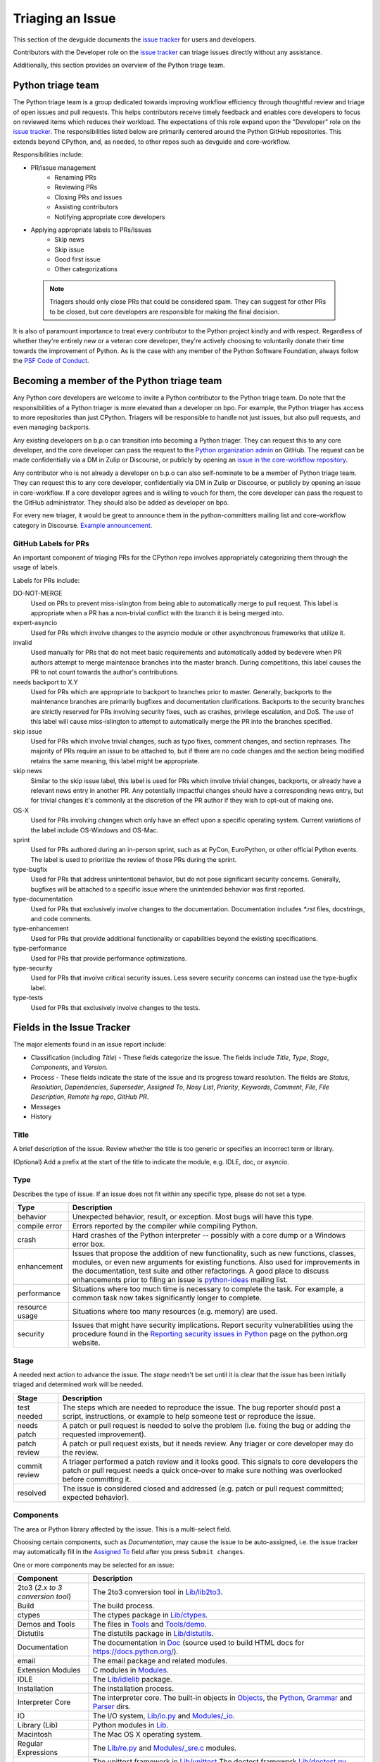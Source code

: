 .. _triaging:

Triaging an Issue
=================

This section of the devguide documents the `issue tracker`_ for users
and developers.

Contributors with the Developer role on the `issue tracker`_ can triage issues
directly without any assistance.

Additionally, this section provides an overview of the Python triage team.

Python triage team
------------------

The Python triage team is a group dedicated towards improving workflow
efficiency through thoughtful review and triage of open issues and pull
requests. This helps contributors receive timely feedback and enables core 
developers to focus on reviewed items which reduces their workload. The 
expectations of this role expand upon the "Developer" role on the 
`issue tracker`_. The responsibilities listed below are primarily centered 
around the Python GitHub repositories. This extends beyond CPython, and, as 
needed, to other repos such as devguide and core-workflow.

Responsibilities include:

* PR/issue management
    - Renaming PRs
    - Reviewing PRs
    - Closing PRs and issues
    - Assisting contributors
    - Notifying appropriate core developers
* Applying appropriate labels to PRs/Issues
    - Skip news
    - Skip issue
    - Good first issue
    - Other categorizations
    
 .. note::
 
   Triagers should only close PRs that could be considered spam. They can
   suggest for other PRs to be closed, but core developers are responsible for
   making the final decision.

It is also of paramount importance to treat every contributor to the Python
project kindly and with respect. Regardless of whether they're entirely new
or a veteran core developer, they're actively choosing to voluntarily donate their
time towards the improvement of Python. As is the case with any member of
the Python Software Foundation, always follow the `PSF Code of Conduct`_.

Becoming a member of the Python triage team
-------------------------------------------

Any Python core developers are welcome to invite a Python contributor to the
Python triage team. Do note that the responsibilities of a Python triager
is more elevated than a developer on bpo. For example, the Python triager
has access to more repositories than just CPython. Triagers will be responsible
to handle not just issues, but also pull requests, and even managing backports.

Any existing developers on b.p.o can transition into becoming a Python triager.
They can request this to any core developer, and the core developer
can pass the request to the `Python organization admin
<https://devguide.python.org/devcycle/?highlight=organization%20admin#current-owners>`_
on GitHub. The request
can be made confidentially via a DM in Zulip or Discourse, or publicly by opening
an `issue in the core-workflow repository
<https://github.com/python/core-workflow/issues/new?template=triage_membership.md>`_.

Any contributor who is not already a developer on b.p.o can also self-nominate
to be a member of Python triage team. They can request this to any core developer,
confidentially via DM in Zulip or Discourse, or publicly by opening an issue in core-workflow.
If a core developer agrees and is willing to vouch for them, the core developer
can pass the request to the GitHub administrator. They should also be added as
developer on bpo.

For every new triager, it would be great to announce them in the python-committers
mailing list and core-workflow category in Discourse. `Example announcement
<https://discuss.python.org/t/abhilash-raj-has-been-granted-triage-role-on-github/2089>`_.


GitHub Labels for PRs
'''''''''''''''''''''

An important component of triaging PRs for the CPython repo involves
appropriately categorizing them through the usage of labels.

Labels for PRs include:

DO-NOT-MERGE
    Used on PRs to prevent miss-islington from being able
    to automatically merge to pull request. This label is appropriate when a PR
    has a non-trivial conflict with the branch it is being merged into.

expert-asyncio
    Used for PRs which involve changes to the asyncio module
    or other asynchronous frameworks that utilize it.

invalid
    Used manually for PRs that do not meet basic requirements and
    automatically added by bedevere when PR authors attempt to merge maintenace
    branches into the master branch. During competitions, this label causes the
    PR to not count towards the author's contributions.

needs backport to X.Y
    Used for PRs which are appropriate to backport to
    branches prior to master. Generally, backports to the maintenance branches
    are primarily bugfixes and documentation clarifications. Backports to the
    security branches are strictly reserved for PRs involving security fixes, such as
    crashes, privilege escalation, and DoS. The use of this label will cause
    miss-islington to attempt to automatically merge the PR into the branches
    specified.

skip issue
    Used for PRs which involve trivial changes, such as typo fixes,
    comment changes, and section rephrases. The majority of PRs require
    an issue to be attached to, but if there are no code changes and the
    section being modified retains the same meaning, this label might be
    appropriate.

skip news
    Similar to the skip issue label, this label is used for PRs which
    involve trivial changes, backports, or already have a relevant news entry
    in another PR. Any potentially impactful changes should have a
    corresponding news entry, but for trivial changes it's commonly at the
    discretion of the PR author if they wish to opt-out of making one.

OS-X
    Used for PRs involving changes which only have an effect upon
    a specific operating system. Current variations of the label include
    OS-Windows and OS-Mac.

sprint
    Used for PRs authored during an in-person sprint, such as
    at PyCon, EuroPython, or other official Python events. The label is
    used to prioritize the review of those PRs during the sprint.

type-bugfix
    Used for PRs that address unintentional behavior, but do not
    pose significant security concerns. Generally, bugfixes will be attached
    to a specific issue where the unintended behavior was first reported.

type-documentation
    Used for PRs that exclusively involve changes to
    the documentation. Documentation includes `*.rst` files, docstrings,
    and code comments.

type-enhancement
    Used for PRs that provide additional functionality
    or capabilities beyond the existing specifications.

type-performance
    Used for PRs that provide performance optimizations.

type-security
    Used for PRs that involve critical security issues. Less severe 
    security concerns can instead use the type-bugfix label.

type-tests
    Used for PRs that exclusively involve changes to the tests.

Fields in the Issue Tracker
---------------------------

The major elements found in an issue report include:

* Classification (including *Title*) - These fields categorize the issue.
  The fields include *Title*, *Type*, *Stage*, *Components*, and *Version*.
* Process - These fields indicate the state of the issue and its progress
  toward resolution. The fields are *Status*, *Resolution*, *Dependencies*,
  *Superseder*, *Assigned To*, *Nosy List*, *Priority*, *Keywords*, *Comment*,
  *File*, *File Description*, *Remote hg repo*, *GitHub PR*.
* Messages
* History

Title
'''''
A brief description of the issue. Review whether the title is too generic or
specifies an incorrect term or library.

(Optional) Add a prefix at the start of the title to indicate the module, e.g.
IDLE, doc, or asyncio.

Type
''''
Describes the type of issue.  If an issue does not fit within any
specific type, please do not set a type.

+----------------+----------------------------------------------------------+
|      Type      |                       Description                        |
+================+==========================================================+
| behavior       | Unexpected behavior, result, or exception.  Most bugs    |
|                | will have this type.                                     |
+----------------+----------------------------------------------------------+
| compile error  | Errors reported by the compiler while compiling Python.  |
+----------------+----------------------------------------------------------+
| crash          | Hard crashes of the Python interpreter -- possibly with  |
|                | a core dump or a Windows error box.                      |
+----------------+----------------------------------------------------------+
| enhancement    | Issues that propose the addition of new functionality,   |
|                | such as new functions, classes, modules, or even new     |
|                | arguments for existing functions. Also used for          |
|                | improvements in the documentation, test suite and        |
|                | other refactorings. A good place to discuss enhancements |
|                | prior to filing an issue is `python-ideas`_ mailing      |
|                | list.                                                    |
+----------------+----------------------------------------------------------+
| performance    | Situations where too much time is necessary to complete  |
|                | the task. For example, a common task now takes           |
|                | significantly longer to complete.                        |
+----------------+----------------------------------------------------------+
| resource usage | Situations where too many resources (e.g. memory) are    |
|                | used.                                                    |
+----------------+----------------------------------------------------------+
| security       | Issues that might have security implications. Report     |
|                | security vulnerabilities using the procedure found in    |
|                | the `Reporting security issues in Python`_ page on the   |
|                | python.org website.                                      |
+----------------+----------------------------------------------------------+

Stage
'''''
A needed next action to advance the issue.  The *stage* needn't be set until
it is clear that the issue has been initially triaged and determined work
will be needed.

+---------------+----------------------------------------------------------+
|     Stage     |                       Description                        |
+===============+==========================================================+
| test needed   | The steps which are needed to reproduce the issue. The   |
|               | bug reporter should post a script, instructions, or      |
|               | example to help someone test or reproduce the issue.     |
+---------------+----------------------------------------------------------+
| needs patch   | A patch or pull request is needed to solve the problem   |
|               | (i.e. fixing the bug or adding the requested             |
|               | improvement).                                            |
+---------------+----------------------------------------------------------+
| patch review  | A patch or pull request exists, but it needs review.     |
|               | Any triager or core developer may do the review.         |
+---------------+----------------------------------------------------------+
| commit review | A triager performed a patch review and it looks good.    |
|               | This signals to core developers the patch or pull        |
|               | request needs a quick once-over to make sure nothing was |
|               | overlooked before committing it.                         |
+---------------+----------------------------------------------------------+
| resolved      | The issue is considered closed and addressed (e.g. patch |
|               | or pull request committed; expected behavior).           |
+---------------+----------------------------------------------------------+

Components
''''''''''
The area or Python library affected by the issue. This is a multi-select field.

Choosing certain components, such as `Documentation`, may cause the issue to
be auto-assigned, i.e. the issue tracker may automatically fill in the
`Assigned To`_ field after you press ``Submit changes``.

One or more components may be selected for an issue:

+-------------------+------------------------------------------------------+
|     Component     |                     Description                      |
+===================+======================================================+
| 2to3 (*2.x to*    | The 2to3 conversion tool in `Lib/lib2to3`_.          |
| *3 conversion*    |                                                      |
| *tool*)           |                                                      |
+-------------------+------------------------------------------------------+
| Build             | The build process.                                   |
+-------------------+------------------------------------------------------+
| ctypes            | The ctypes package in `Lib/ctypes`_.                 |
+-------------------+------------------------------------------------------+
| Demos and Tools   | The files in Tools_ and `Tools/demo`_.               |
+-------------------+------------------------------------------------------+
| Distutils         | The distutils package in `Lib/distutils`_.           |
+-------------------+------------------------------------------------------+
| Documentation     | The documentation in Doc_ (source used to build HTML |
|                   | docs for https://docs.python.org/).                  |
+-------------------+------------------------------------------------------+
| email             | The email package and related modules.               |
+-------------------+------------------------------------------------------+
| Extension Modules | C modules in Modules_.                               |
+-------------------+------------------------------------------------------+
| IDLE              | The `Lib/idlelib`_ package.                          |
+-------------------+------------------------------------------------------+
| Installation      | The installation process.                            |
+-------------------+------------------------------------------------------+
| Interpreter Core  | The interpreter core.                                |
|                   | The built-in objects in `Objects`_, the `Python`_,   |
|                   | `Grammar`_ and `Parser`_ dirs.                       |
+-------------------+------------------------------------------------------+
| IO                | The I/O system, `Lib/io.py`_ and `Modules/_io`_.     |
+-------------------+------------------------------------------------------+
| Library (Lib)     | Python modules in Lib_.                              |
+-------------------+------------------------------------------------------+
| Macintosh         | The Mac OS X operating system.                       |
+-------------------+------------------------------------------------------+
| Regular           | The `Lib/re.py`_ and `Modules/_sre.c`_ modules.      |
| Expressions       |                                                      |
+-------------------+------------------------------------------------------+
| Tests             | The unittest framework in `Lib/unittest`_            |
|                   | The doctest framework `Lib/doctest.py`_.             |
|                   | The CPython tests in `Lib/test`_.                    |
|                   | The test runner in `Lib/test/regrtest.py`_.          |
|                   | The test support utilities in `Lib/test/support`_.   |
+-------------------+------------------------------------------------------+
| Tkinter           | The `Lib/tkinter`_ package.                          |
+-------------------+------------------------------------------------------+
| Unicode           | Unicode, codecs, str vs bytes,                       |
|                   | `Objects/unicodeobject.c`_.                          |
+-------------------+------------------------------------------------------+
| Windows           | The Windows operating system.                        |
+-------------------+------------------------------------------------------+
| XML               | The `Lib/xml`_ package.                              |
+-------------------+------------------------------------------------------+

Versions
''''''''
The known versions of Python that the issue affects and should be fixed for.

Thus if an issue for a new feature is assigned for e.g., Python 3.8 but is not
applied before Python 3.8.0 is released, this field should be updated to say
Python 3.9 as the version and drop Python 3.8.

Priority
''''''''
What is the severity and urgency?

+------------------+--------------------------------------------------------+
| Priority         | Description                                            |
+==================+========================================================+
| low              | This is for low-impact bugs.                           |
+------------------+--------------------------------------------------------+
| normal           | The default value for most issues filed.               |
+------------------+--------------------------------------------------------+
| high             | Try to fix the issue before the next final release.    |
+------------------+--------------------------------------------------------+
| critical         | Should definitely be fixed for next final release.     |
+------------------+--------------------------------------------------------+
| deferred blocker | The issue will not hold up the next release, *n*. It   |
|                  | will be promoted to a *release blocker* for the        |
|                  | following release, *n+1*.                              |
+------------------+--------------------------------------------------------+
| release blocker  | The issue **must** be fixed before *any* release is    |
|                  | made, e.g., will block the next release even if it is  |
|                  | an alpha release.                                      |
+------------------+--------------------------------------------------------+

As a guideline, *critical* and above are usually reserved for crashes,
serious regressions or breakage of very important APIs.  Whether a bug
is a *release blocker* for the current `release schedule`_ is decided by the
release manager. Triagers may recommend this priority and should add the
release manager to the *nosy list*. If needed, consult the
`release schedule`_ and the release's associated PEP for the release
manager's name.

Keywords
''''''''
Various informational flags about the issue. Multiple values are possible.

+---------------+------------------------------------------------------------+
|    Keyword    |                        Description                         |
+===============+============================================================+
| buildbot      | A buildbot triggered the issue being reported.             |
+---------------+------------------------------------------------------------+
| easy          | Fixing the issue should not take longer than a day for     |
|               | someone new to contributing to Python to solve.            |
+---------------+------------------------------------------------------------+
| newcomer      | Issue suitable for newcomer/first time contributors.       |
| friendly      | Not suitable for experienced contributors. Typically it is |
|               | straightforward, well-defined, low-risk, and optionally    |
|               | someone is able to mentor the new contributor.             |
+---------------+------------------------------------------------------------+
| gsoc          | The issue would fit as, or is related to, a GSoC_ project. |
+---------------+------------------------------------------------------------+
| needs review  | The patch or pull request attached to the issue is in need |
|               | of a review.                                               |
+---------------+------------------------------------------------------------+
| patch         | There is a patch or pull request attached to the issue.    |
+---------------+------------------------------------------------------------+
| 3.3regression | The issue is a regression in 3.3.                          |
+---------------+------------------------------------------------------------+

Nosy List
'''''''''
A list of people who may be interested in an issue.

It is acceptable to add someone to the nosy list if you think the issue should
be brought to their attention. Use the :ref:`experts` to know who wants to be
added to the nosy list for issues targeting specific areas.

If you are logged in and have JavaScript enabled, you can use the ``[+]``
button to add yourself to the nosy list (remember to click on
"Submit Changes" afterwards).  Note that you are added to the nosy
automatically when you submit a message.

The nosy list also has an autocomplete that lets you search from the lists of
developers and :ref:`experts`.  The search is case-insensitive and
works for real names, modules, interest areas, etc., and only adds the
username(s) to the nosy once an entry is selected.

Assigned To
'''''''''''
Who is expected to take the next step in resolving the issue.

It is acceptable to assign an issue to someone if the issue cannot move
forward without their help, e.g., they need to make a technical decision to
allow the issue to move forward. Also consult the :ref:`experts` as certain
stdlib modules should always be assigned to a specific person.

Note that in order to assign an issue to someone, that person **must** have
the :ref:`Developer role <devrole>` on the issue tracker.

Dependencies
''''''''''''
The issue requires the listed issue(s) to be resolved first before it can move
forward.

Superseder
''''''''''
The issue is a duplicate of the listed issue(s).

Status
''''''

+---------------+------------------------------------------------------------+
|    Status     |                        Description                         |
+===============+============================================================+
| open          | Issue is not resolved.                                     |
+---------------+------------------------------------------------------------+
| pending       | The issue is blocked until someone (often the              |
|               | :abbr:`OP (original poster)`) provides some critical       |
|               | information; the issue will be closed after a set amount   |
|               | time if no reply comes in.                                 |
|               |                                                            |
|               | Useful when someone opens an issue that lacks enough       |
|               | information to reproduce the bug reported.  Requesting     |
|               | additional information and setting status to *pending*     |
|               | indicates that the issue should be closed if the necessary |
|               | information is not provided in a timely manner (i.e. one   |
|               | month).                                                    |
+---------------+------------------------------------------------------------+
| closed        | The issue has been resolved (somehow).                     |
+---------------+------------------------------------------------------------+

Resolution
''''''''''
Why the issue is in its current state. This is not usually used for issues
with the "open" status.

+---------------+------------------------------------------------------------+
|  Resolution   |                        Description                         |
+===============+============================================================+
| open          | Issue is not resolved.                                     |
+---------------+------------------------------------------------------------+
| duplicate     | Duplicate of another issue; should have the *Superseder*   |
|               | field filled out.                                          |
+---------------+------------------------------------------------------------+
| fixed         | A fix for the issue was committed.                         |
+---------------+------------------------------------------------------------+
| later         | Issue is to be worked on in a later release cycle.         |
+---------------+------------------------------------------------------------+
| not a bug     | For some reason the issue is invalid (e.g. the perceived   |
|               | problem is not a bug in Python).                           |
+---------------+------------------------------------------------------------+
| out of date   | The issue has already been fixed, or the problem doesn't   |
|               | exist anymore for other reasons.                           |
+---------------+------------------------------------------------------------+
| postponed     | Issue will not be worked on at the moment but in a future  |
|               | minor release version.                                     |
+---------------+------------------------------------------------------------+
| rejected      | Issue was rejected (especially for feature requests).      |
+---------------+------------------------------------------------------------+
| remind        | The issue is acting as a reminder for someone.             |
+---------------+------------------------------------------------------------+
| wont fix      | Issue will not be fixed, typically because it would cause  |
|               | a backwards-compatibility problem.                         |
+---------------+------------------------------------------------------------+
| works for me  | Bug cannot be reproduced.                                  |
+---------------+------------------------------------------------------------+

Mercurial Repository
''''''''''''''''''''
HTTP link to a Mercurial repository that contains a patch for the issue.
A :guilabel:`Create Patch` button will appear that computes a diff for the
head revision of the remote branch and attaches it to the issue.  The button
supports only CPython_ patches.

If you don't indicate a remote branch, ``default`` is used.  You can
indicate a remote branch by adding ``#BRANCH`` to the end of the URL.

Generating Special Links in a Comment
-------------------------------------
Using the following abbreviations in a comment will automatically generate
a link to relevant web pages.

+-------------------------------------------------------------+-------------------------------------------------------+
| Comment abbreviation                                        | Description                                           |
+=============================================================+=======================================================+
| ``#<number>``,                                              | Links to the tracker issue ``<number>``.              |
| ``issue<number>``, or                                       |                                                       |
| ``issue <number>``                                          |                                                       |
+-------------------------------------------------------------+-------------------------------------------------------+
| ``msg<number>``                                             | Links to the tracker message ``<number>``.            |
+-------------------------------------------------------------+-------------------------------------------------------+
| ``PR <number>``,                                            | Links to `GitHub pull requests`_.                     |
| ``PR<number>``, or                                          |                                                       |
| ``pull request <number>``                                   |                                                       |
+-------------------------------------------------------------+-------------------------------------------------------+
| a 10-, 11-, 12-, or 40-digit hex ``<number>``               | Indicates a Git or Mercurial changeset identifier and |
|                                                             | generates a link to changeset ``<number>`` on GitHub  |
|                                                             | or https://hg.python.org/. The ``git`` and ``hg``     |
|                                                             | prefixes can also be used to disambiguate, and must   |
|                                                             | precede the number without spaces.                    |
+-------------------------------------------------------------+-------------------------------------------------------+
| ``r<number>``,                                              | Indicates a legacy Subversion revision number,        |
| ``rev<number>``, or                                         | a reference to a changeset that was checked in prior  |
| ``revision <number>``                                       | to 2011-03-05 when the official Python source code    |
|                                                             | repositories were migrated from the                   |
|                                                             | :abbr:`svn (Subversion)`                              |
|                                                             | :abbr:`VCS (version control system)` to Mercurial.    |
|                                                             | The issue tracker automatically translates the legacy |
|                                                             | svn revision ``<number>`` to its corresponding        |
|                                                             | Mercurial changeset identifier.                       |
+-------------------------------------------------------------+-------------------------------------------------------+
| ``Dir/file.ext`` or                                         | Links to files in the                                 |
| ``Dir/file.ext:NNN``                                        | `Python source code repositories`_, possibly linking  |
|                                                             | to the line number specified after the ``:``.         |
|                                                             | ``3.6/Dir/file.ext`` will generate a link with ``3.6``|
|                                                             | as branch.                                            |
+-------------------------------------------------------------+-------------------------------------------------------+
| ``PEP <number>`` or                                         | Link to the :abbr:`PEP (Python Enhancement Proposal)` |
| ``PEP<number>``                                             | ``<number>``.                                         |
+-------------------------------------------------------------+-------------------------------------------------------+
| ``devguide``,                                               | Links to the Devguide, this page, and this section    |
| ``devguide/triaging``, or                                   | respectively.                                         |
| ``devguide/triaging#generating-special-links-in-a-comment`` |                                                       |
+-------------------------------------------------------------+-------------------------------------------------------+

Checklist for Triaging
----------------------

* Read the issue comment(s).
* Review and set classification fields
    - Title: should be concise with specifics which are helpful to someone
      scanning a list of issue titles. (Optional, if possible) Add a
      prefix at the start of the title to indicate the module, e.g. IDLE,
      doc, or async.
    - Type
    - Stage
    - Components: multiple items may be set
    - Versions: set if known, leave blank if unsure. Multiple items may be set.
* Review and set process fields
    - Status
    - Resolution
    - Superseder
    - Assigned To
    - Nosy List
    - Priority
    - Keywords
* (Optional) Leave a brief comment about the proposed next action needed. If
  there is a long message list, a summary can be very helpful.


.. _CPython: https://github.com/python/cpython/
.. _Doc: https://github.com/python/cpython/tree/master/Doc/
.. _Grammar: https://github.com/python/cpython/tree/master/Grammar/
.. _Lib: https://github.com/python/cpython/tree/master/Lib/
.. _Lib/lib2to3: https://github.com/python/cpython/tree/master/Lib/lib2to3/
.. _Lib/ctypes: https://github.com/python/cpython/tree/master/Lib/ctypes/
.. _Lib/distutils: https://github.com/python/cpython/tree/master/Lib/distutils/
.. _Lib/doctest.py: https://github.com/python/cpython/tree/master/Lib/doctest.py
.. _Lib/idlelib: https://github.com/python/cpython/tree/master/Lib/idlelib/
.. _Lib/io.py: https://github.com/python/cpython/tree/master/Lib/io.py
.. _Lib/re.py: https://github.com/python/cpython/tree/master/Lib/re.py
.. _Lib/test: https://github.com/python/cpython/tree/master/Lib/test/
.. _Lib/test/regrtest.py: https://github.com/python/cpython/tree/master/Lib/test/regrtest.py
.. _Lib/test/support: https://github.com/python/cpython/tree/master/Lib/test/support/
.. _Lib/tkinter: https://github.com/python/cpython/tree/master/Lib/tkinter/
.. _Lib/unittest: https://github.com/python/cpython/tree/master/Lib/unittest/
.. _Lib/xml: https://github.com/python/cpython/tree/master/Lib/xml/
.. _Modules: https://github.com/python/cpython/tree/master/Modules/
.. _Modules/_io: https://github.com/python/cpython/tree/master/Modules/_io/
.. _Modules/_sre.c: https://github.com/python/cpython/tree/master/Modules/_sre.c
.. _Objects: https://github.com/python/cpython/tree/master/Objects/
.. _Objects/unicodeobject.c: https://github.com/python/cpython/tree/master/Objects/unicodeobject.c
.. _Parser: https://github.com/python/cpython/tree/master/Parser/
.. _Python: https://github.com/python/cpython/tree/master/Python/
.. _Tools: https://github.com/python/cpython/tree/master/Tools/
.. _Tools/demo: https://github.com/python/cpython/tree/master/Tools/demo/
.. _Developer's guide: https://github.com/python/devguide/
.. _GSoC: https://developers.google.com/open-source/gsoc/
.. _issue tracker: https://bugs.python.org
.. _GitHub pull requests: https://github.com/python/cpython/pulls>
.. _Python source code repositories: https://github.com/python/cpython/
.. _Reporting security issues in Python: https://www.python.org/news/security/
.. _python-ideas: https://mail.python.org/mailman/listinfo/python-ideas
.. _release schedule: https://devguide.python.org/#status-of-python-branches
.. _PSF Code of Conduct: https://www.python.org/psf/codeofconduct/
